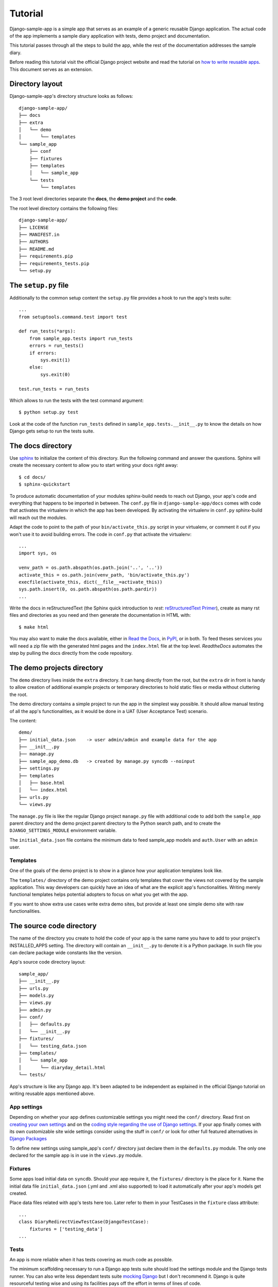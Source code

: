 .. _ref-tutorial:

========
Tutorial
========

Django-sample-app is a simple app that serves as an example of a generic reusable Django application. The actual code of the app implements a sample diary application with tests, demo project and documentation.

This tutorial passes through all the steps to build the app, while the rest of the documentation addresses the sample diary.

Before reading this tutorial visit the official Django project website and read the tutorial on `how to write reusable apps <https://docs.djangoproject.com/en/1.5/intro/reusable-apps/>`_. This document serves as an extension.

.. index::
   single: Motivation

Directory layout
================

Django-sample-app's directory structure looks as follows::

    django-sample-app/
    ├── docs
    ├── extra
    │   └── demo
    │       └── templates
    └── sample_app
	├── conf
	├── fixtures
	├── templates
	│   └── sample_app
	└── tests
	    └── templates

The 3 root level directories separate the **docs**, the **demo project** and the  **code**.  

The root level directory contains the following files::

    django-sample-app/
    ├── LICENSE
    ├── MANIFEST.in
    ├── AUTHORS
    ├── README.md
    ├── requirements.pip
    ├── requirements_tests.pip
    └── setup.py


.. index::
   single: setup.py

The ``setup.py`` file
=====================

Additionally to the common setup content the ``setup.py`` file provides a hook to run the app's tests suite::

    ...
    from setuptools.command.test import test

    def run_tests(*args):
	from sample_app.tests import run_tests
	errors = run_tests()
	if errors:
	    sys.exit(1)
	else:
	    sys.exit(0)

    test.run_tests = run_tests

Which allows to run the tests with the test command argument::

    $ python setup.py test

Look at the code of the function ``run_tests`` defined in ``sample_app.tests.__init__.py`` to know the details on how Django gets setup to run the tests suite.


.. index::
   single: Docs

The docs directory
==================

Use `sphinx <http://sphinx-doc.org/>`_ to initialize the content of this directory. Run the following command and answer the questions. Sphinx will create the necessary content to allow you to start writing your docs right away::

    $ cd docs/
    $ sphinx-quickstart

To produce automatic documentation of your modules sphinx-build needs to reach out Django, your app's code and everything that happens to be imported in between. The ``conf.py`` file in ``django-sample-app/docs`` comes with code that activates the virtualenv in which the app has been developed. By activating the virtualenv in ``conf.py`` sphinx-build will reach out the modules. 

Adapt the code to point to the path of your ``bin/activate_this.py`` script in your virtualenv, or comment it out if you won't use it to avoid building errors. The code in ``conf.py`` that activate the virtualenv::

    ...
    import sys, os

    venv_path = os.path.abspath(os.path.join('..', '..'))
    activate_this = os.path.join(venv_path, 'bin/activate_this.py')
    execfile(activate_this, dict(__file__=activate_this))
    sys.path.insert(0, os.path.abspath(os.path.pardir))
    ...


Write the docs in reStructuredText (the Sphinx quick introduction to *rest*: `reStructuredText Primer <http://sphinx-doc.org/rest.html>`_), create as many rst files and directories as you need and then generate the documentation in HTML with::

    $ make html

You may also want to make the docs available, either in `Read the Docs <https://readthedocs.org/>`_, in `PyPI <http://pypi.python.org>`_, or in both. To feed theses services you will need a zip file with the generated html pages and the ``index.html`` file at the top level. *ReadtheDocs* automates the step by pulling the docs directly from the code repository.


.. index::
   single: Demo
   pair: Demo; Project

The demo projects directory
===========================

The ``demo`` directory lives inside the ``extra`` directory. It can hang directly from the root, but the ``extra`` dir in front is handy to allow creation of additional example projects or temporary directories to hold static files or media without cluttering the root.

The demo directory contains a simple project to run the app in the simplest way possible. It should allow manual testing of all the app's functionalities, as it would be done in a UAT (User Acceptance Test) scenario.

The content::

    demo/
    ├── initial_data.json    -> user admin/admin and example data for the app
    ├── __init__.py
    ├── manage.py            
    ├── sample_app_demo.db   -> created by manage.py syncdb --noinput
    ├── settings.py
    ├── templates
    │   ├── base.html
    │   └── index.html
    ├── urls.py
    └── views.py


The ``manage.py`` file is like the regular Django project ``manage.py`` file with additional code to add both the ``sample_app`` parent directory and the demo project parent directory to the Python search path, and to create the ``DJANGO_SETTINGS_MODULE`` environment variable.

The ``initial_data.json`` file contains the minimum data to feed sample_app models and ``auth.User`` with an ``admin`` user.


.. index::
   single: Templates
   pair: Templates; Demo

Templates
---------

One of the goals of the demo project is to show in a glance how your application templates look like. 

The ``templates/`` directory of the demo project contains only templates that cover the views not covered by the sample application. This way developers can quickly have an idea of what are the explicit app's functionalities. Writing merely functional templates helps potential adopters to focus on what you get with the app. 

If you want to show extra use cases write extra demo sites, but provide at least one simple demo site with raw functionalities.


.. index::
   single: Code
   pair: Code; Sources


The source code directory
=========================

The name of the directory you create to hold the code of your app is the same name you have to add to your project's INSTALLED_APPS setting. The directory will contain an ``__init__.py`` to denote it is a Python package. In such file you can declare package wide constants like the version.  

App's source code directory layout::

    sample_app/
    ├── __init__.py
    ├── urls.py
    ├── models.py
    ├── views.py
    ├── admin.py
    ├── conf/
    │   ├── defaults.py
    │   └── __init__.py
    ├── fixtures/
    │   └── testing_data.json
    ├── templates/
    │   └── sample_app
    │       └── diaryday_detail.html
    └── tests/


App's structure is like any Django app. It's been adapted to be independent as explained in the official Django tutorial on writing reusable apps mentioned above.


.. index::
   single: Settings

App settings
------------

Depending on whether your app defines customizable settings you might need the ``conf/`` directory. Read first on `creating your own settings <https://docs.djangoproject.com/en/1.5/topics/settings/#creating-your-own-settings>`_ and on the `coding style regarding the use of Django settings <https://docs.djangoproject.com/en/1.5/internals/contributing/writing-code/coding-style/#use-of-django-conf-settings>`_. If your app finally comes with its own customizable site wide settings consider using the stuff in ``conf/`` or look for other full featured alternatives in `Django Packages <https://www.djangopackages.com/search/?q=settings>`_   

To define new settings using sample_app's ``conf/`` directory just declare them in the ``defaults.py`` module. The only one declared for the sample app is in use in the ``views.py`` module.


.. index::
   single: Fixtures
   pair: Fixtures; Testing

Fixtures
--------

Some apps load initial data on ``syncdb``. Should your app require it, the ``fixtures/`` directory is the place for it. Name the initial data file ``initial_data.json`` (.yml and .xml also supported) to load it automatically after your app's models get created.

Place data files related with app's tests here too. Later refer to them in your TestCases in the ``fixture`` class attribute::

   ...
   class DiaryRedirectViewTestCase(DjangoTestCase):
       fixtures = ['testing_data']
   ...


.. index::
   single: Tests

Tests
-----

An app is more reliable when it has tests covering as much code as possible. 

The minimum scaffolding necessary to run a Django app tests suite should load the settings module and the Django tests runner. You can also write less dependant tests suite `mocking Django <http://www.mattjmorrison.com/2011/09/mocking-django.html>`_ but I don't recommend it. Django is quite resourceful testing wise and using its facilities pays off the effort in terms of lines of code.

The ``tests/`` directory structure::

    tests/
    ├── __init__.py
    ├── settings.py
    ├── urls.py
    ├── conf_tests.py
    ├── models_tests.py
    ├── views.py
    ├── views_tests.py
    └── templates
        ├── home.html
        └── index.html


.. index::
   pair: Tests; Suite

Tests suite
***********

The function ``run_tests``, called by the ``setup.py test`` command, does the following:

 1. Load the specific settings for the tests suite

 2. Get the tests runner (a Django specific runner that cleans up the database on every test case)

 3. Run the tests suite

The function ``run_tests``::

    def run_tests():
	if not os.environ.get("DJANGO_SETTINGS_MODULE", False):
	    setup_django_settings()

	from django.conf import settings
	from django.test.utils import get_runner

	TestRunner = get_runner(settings)
	test_suite = TestRunner(verbosity=2, interactive=True, failfast=False)
	return test_suite.run_tests(["sample_app"])

The list passed as first argument to the function ``run_test`` (last call in the previous code) admits a variety of formatted strings:

 * ``app.TestClass.test_method``: Run a single specific test method.
 * ``app.TestClass``: Run all the test methods in a given class.
 * ``app``: Search for doctests and unittests in the named application.

When used with just the app's name Django looks for an attribute ``suite`` in the app's tests module to build the tests suite. You just have to build the tests suite and return it::

    def suite():
	if not os.environ.get("DJANGO_SETTINGS_MODULE", False):
	    setup_django_settings()
	else:
	    from django.conf import settings

	from sample_app.tests import conf_tests, models_tests, views_tests

	testsuite = unittest.TestSuite([
	    unittest.TestLoader().loadTestsFromModule(conf_tests),
	    unittest.TestLoader().loadTestsFromModule(models_tests),
	    unittest.TestLoader().loadTestsFromModule(views_tests),
	])
	return testsuite

Both, run_tests and suite, are part of the ``sample_app/tests/__init__.py`` module.
